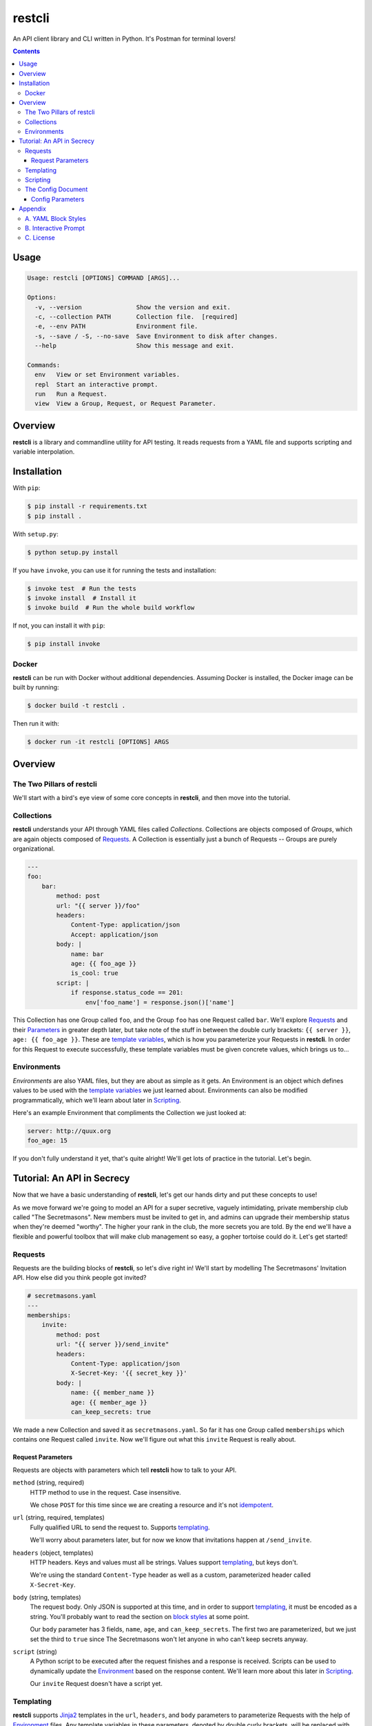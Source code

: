=======
restcli
=======

An API client library and CLI written in Python.
It's Postman for terminal lovers!

.. contents::


Usage
=====

.. code-block:: console

    Usage: restcli [OPTIONS] COMMAND [ARGS]...

    Options:
      -v, --version               Show the version and exit.
      -c, --collection PATH       Collection file.  [required]
      -e, --env PATH              Environment file.
      -s, --save / -S, --no-save  Save Environment to disk after changes.
      --help                      Show this message and exit.

    Commands:
      env   View or set Environment variables.
      repl  Start an interactive prompt.
      run   Run a Request.
      view  View a Group, Request, or Request Parameter.


Overview
========

**restcli** is a library and commandline utility for API testing. It reads
requests from a YAML file and supports scripting and variable interpolation.


Installation
============

With ``pip``:

.. code-block:: sh

    $ pip install -r requirements.txt
    $ pip install .

With ``setup.py``:

.. code-block:: sh

    $ python setup.py install

If you have ``invoke``, you can use it for running the tests and installation:

.. code-block:: sh

    $ invoke test  # Run the tests
    $ invoke install  # Install it
    $ invoke build  # Run the whole build workflow

If not, you can install it with ``pip``:

.. code-block:: sh

    $ pip install invoke


Docker
------

**restcli** can be run with Docker without additional dependencies.
Assuming Docker is installed, the Docker image can be built by running:

.. code-block:: sh

    $ docker build -t restcli .

Then run it with:

.. code-block:: sh

    $ docker run -it restcli [OPTIONS] ARGS


Overview
========

The Two Pillars of restcli
--------------------------

We'll start with a bird's eye view of some core concepts in **restcli**, and
then move into the tutorial.


Collections
-----------

**restcli** understands your API through YAML files called *Collections*.
Collections are objects composed of *Groups*, which are again objects composed
of `Requests`_. A Collection is essentially just a bunch of Requests --
Groups are purely organizational.

.. code-block:: yaml

    ---
    foo:
        bar:
            method: post
            url: "{{ server }}/foo"
            headers:
                Content-Type: application/json
                Accept: application/json
            body: |
                name: bar
                age: {{ foo_age }}
                is_cool: true
            script: |
                if response.status_code == 201:
                    env['foo_name'] = response.json()['name']

This Collection has one Group called ``foo``, and the Group ``foo`` has one
Request called ``bar``. We'll explore `Requests`_ and their
`Parameters <request_parameters>`_ in greater depth later, but take note of
the stuff in between the double curly brackets: ``{{ server }}``,
``age: {{ foo_age }}``. These are `template variables <templating>`_, which
is how you parameterize your Requests in **restcli**. In order for this
Request to execute successfully, these template variables must be given
concrete values, which brings us to...

.. _environment:

Environments
------------

*Environments* are also YAML files, but they are about as simple as it gets.
An Environment is an object which defines values to be used with the
`template variables <templating>`_ we just learned about. Environments can also
be modified programmatically, which we'll learn about later in `Scripting`_.

Here's an example Environment that compliments the Collection we just looked
at:

.. code-block:: yaml

    server: http://quux.org
    foo_age: 15

If you don't fully understand it yet, that's quite alright! We'll get lots
of practice in the tutorial. Let's begin.


Tutorial: An API in Secrecy
===========================

Now that we have a basic understanding of **restcli**, let's get our hands
dirty and put these concepts to use!

As we move forward we're going to model an API for a super secretive,
vaguely intimidating, private membership club called "The Secretmasons". New
members must be invited to get in, and admins can upgrade their membership
status when they're deemed "worthy". The higher your rank in the club, the
more secrets you are told. By the end we'll have a flexible and powerful
toolbox that will make club management so easy, a gopher tortoise could do it.
Let's get started!


.. _request:
.. _requests:

Requests
--------

Requests are the building blocks of **restcli**, so let's dive right in! We'll
start by modelling The Secretmasons' Invitation API. How else did you think
people got invited?

.. code-block:: yaml

    # secretmasons.yaml
    ---
    memberships:
        invite:
            method: post
            url: "{{ server }}/send_invite"
            headers:
                Content-Type: application/json
                X-Secret-Key: '{{ secret_key }}'
            body: |
                name: {{ member_name }}
                age: {{ member_age }}
                can_keep_secrets: true


We made a new Collection and saved it as ``secretmasons.yaml``. So far it has
one Group called ``memberships`` which contains one Request called ``invite``.
Now we'll figure out what this ``invite`` Request is really about.


Request Parameters
~~~~~~~~~~~~~~~~~~

Requests are objects with parameters which tell **restcli** how to talk to
your API.

``method`` (string, required)
    HTTP method to use in the request. Case insensitive.

    We chose ``POST`` for this time since we are creating a resource and it's
    not `idempotent`_.

``url`` (string, required, templates)
    Fully qualified URL to send the request to. Supports `templating`_.

    We'll worry about parameters later, but for now we know that invitations
    happen at ``/send_invite``.

``headers`` (object, templates)
    HTTP headers. Keys and values must all be strings. Values support
    `templating`_, but keys don't.

    We're using the standard ``Content-Type`` header as well as a custom,
    parameterized header called ``X-Secret-Key``.

``body`` (string, templates)
    The request body. Only JSON is supported at this time, and in order to
    support `templating`_, it must be encoded as a string. You'll probably
    want to read the section on `block styles`_ at some point.

    Our ``body`` parameter has 3 fields, ``name``, ``age``, and ``can_keep_secrets``.
    The first two are parameterized, but we just set the third to ``true``
    since The Secretmasons won't let anyone in who can't keep secrets anyway.

``script`` (string)
    A Python script to be executed after the request finishes and a response
    is received. Scripts can be used to dynamically update the `Environment`_
    based on the response content. We'll learn more about this later in
    `Scripting`_.

    Our ``invite`` Request doesn't have a script yet.


Templating
----------

**restcli** supports `Jinja2`_ templates in the ``url``, ``headers``, and
``body`` parameters to parameterize Requests with the help of `Environment`_
files. Any template variables in these parameters, denoted by double curly
brackets, will be replaced with concrete values from the `Environment`_ before
the request is executed.

Remember how we said that admins in The Secretmasons can promote members (if
they're "worthy")? Well it just so happens that Wanda, who's been very active
in the club this year, has been chosen for this prestigious honor, so let's
get to work!

We'll start by adding another Request to our ``memberships`` Group:

.. code-block:: yaml

    # secretmasons.yaml
    ---
    memberships:
        invite: ...

        upgrade:
            method: post
            url: '{{ server }}/memberships/{{ member_id }}/upgrade'
            headers:
                Content-Type: application/json
                X-Secret-Key: '{{ secret_key }}'
            body: |
                vip_access: true
                rank: '{{ next_rank }}'
                secrets_granted: '{{ new_secrets }}'


Whew, lots of variables! Let's get this under control and whip up a good old
fashioned `Environment`_ file:

.. code-block:: yaml

    # wanda.yaml
    ---
    server: 'https://secretmasons.org'
    member_id: '12345'
    secret_key: 5up3r53cr37
    rank: Sultan of Secrets
    new_secrets:
        - secret basement room full of kittens
        - turtles all the way down

Now we'll run the request:

.. code-block:: sh

    $ restcli -c secretmasons.yaml -e wanda.yaml run memberships upgrade

Here's what **restcli** does when we hit enter:

+ Load the Collection (``secretmasons.yaml``) and find the desired Request.
+ Load the Environment (``wanda.yaml``).
+ Create a `Jinja2 Template`_ from each of the ``url``, ``headers``, and
  ``body`` parameters, respectively.
+ `Render each template`_, using the Environment as the `template context`_.
+ TODO: reqmod

Before we send the request, though, let's see what it would look like at this
stage:

.. code-block:: yaml

    # secretmasons2.yaml
    ---
    memberships:
        upgrade:
            method: post
            url: 'https://secretmasons.org/memberships/12345/upgrade'
            headers:
                Content-Type: application/json
                X-Secret-Key: 5up3r53cr37
            body: |
                vip_access: true
                rank: Sultan of Secrets
                secrets_granted:
                    - secret basement room full of kittens
                    - turtles all the way down

Have fun cuddling all those kittens, Wanda!

What we just learned should cover the most common use cases, but if you need more
power or just want to play around, there's much more to templating than what
was covered here! **restcli** supports the entire Jinja2 template language, so
check out `Jinja2 Template Designer Documentation`_ for the whole scoop.


Scripting
---------

As previously mentioned, each Request has an optional ``script`` parameter
which takes a Python script. These scripts are evaluated *after* a Request is
performed, once the response is received.

.. note::
    Your scripts will run on the same Python interpreter **restcli** is running
    on. To get version info, use the ``--version`` flag:

    .. code-block:: sh

        $ restcli --version

Under the hood, scripts are executed with the Python builtin ``exec()``, which
is called with a code object containing the script as well as a ``globals``
dict containing the following variables:

``response``
    A `Response object`_ from the Python `requests library`_, which contains
    the status code, response headers, response body, and a lot more. Check
    out the `Response API <response_object>`_ for a detailed list.

``env``
    A Python dict which contains the entire hierarchy of the current
    Collection. It is mutable, and editing its contents may result in one or
    both of the following effects:

    A. If running in interactive mode, any changes made will persist in the
       active Environment until the session ends.
    B. If ``autosave`` is enabled, the changes will be saved to disk.

lib definitions
    Any functions or variables imported in ``lib`` in the `Config document`_
    will be available in your scripts as well. We'll tackle the
    `Config document`_ in the next section.

.. note::
    Since Python is whitespace sensitive, you'll probably want to read the
    section on `block styles`_, too.


.. _Config document:

The Config Document
-------------------

So far our Collections have been composed of a single YAML document.
**restcli** supports an optional second document per Collection as well, called
the Config Document.

.. note::
    If you're not sure what "document" means in YAML, here's a quick primer:

    Essentially, documents allow you to have more than one YAML "file"
    (document) in the same file. Notice that ``---`` that appears at the top
    of each example we've looked at? That's how you tell YAML where your
    document begins.

    Technically, the spec has more rules than that for documents but PyYAML,
    the library **restcli** uses, isn't that strict. Here's the spec
    anyway if you're interested: http://yaml.org/spec/1.2/spec.html#id2800132

If present, the Config Document must appear *before* the Requests document.
Breaking it down, a Collection must either:

- contain exactly one document, the Requests document, or
- contain exactly two documents; the Config Document and the Requests document,
  in that order.

Let's add a Config Document to our Secretmasons Collection. We'll take a look
and then jump into explanations after:

.. code-block:: yaml

    # secretmasons.yaml
    ---
    defaults:
        headers:
            Content-Type: application/json
            X-Secret-Key: '{{ secret_key }}'
    lib:
        - restcli.contrib.scripts

    ---
    memberships:
        invite: ...

        upgrade: ...


Config Parameters
~~~~~~~~~~~~~~~~~

The Config Document is used for global configuration in general, so the
parameters defined here don't have much in common.

``defaults`` (object)
    Default values to use for each Request parameter when not specified in the
    Request. ``defaults`` has the same structure as a `Request`_, so each
    parameters defined here must also be valid as a Request parameter.


``lib`` (array)
    ``lib`` is an array of Python module paths. Each module here must contain a
    function with the signature ``define(request, env, *args, **kwargs)`` which
    returns a dict. That dict will be added to the execution environment of any
    script that gets executed after a `Request`_ is completed.

    **restcli** ships with a pre-baked ``lib`` module at
    ``restcli.contrib.scripts``. It provides some useful utility functions
    to use in your scripts. It can also be used as a learning tool.


Appendix
========

A. YAML Block Styles
--------------------

Writing multiline strings for the ``body`` and ``script`` Request parameters
without using readability is easy with YAML's `block styles`_. I recommend
using `literal style`_ since it preserves whitespace and is the most readable.
Adding to the example above:

.. code-block:: yaml

    body: |
        name: bar
        age: {{ foo_age }}
        attributes:
            fire_spinning: 32
            basket_weaving: 11

The vertical bar (``|``) denotes the start of a literal block, so newlines are
preserved, as well as any *additional* indentation. In this example, the
result is that the value of ``body`` is 5 lines of text, with the last two
lines indented 4 spaces.

Note that it is impossible to escape characters within a literal block, so if
that's something you need you may have to try a different


B. Interactive Prompt
---------------------

The interactive prompt is a read-eval-print loop which supports the same API
as the commandline interface, but with a few additional commands for
convenience. Here's the full usage text for the REPL:

.. code-block:: console

    Usage: restcli  [OPTIONS] COMMAND [ARGS]...

    Options:
      -v, --version               Show the version and exit.
      -c, --collection PATH       Collection file.  [required]
      -e, --env PATH              Environment file.
      -s, --save / -S, --no-save  Save Environment to disk after changes.
      --help                      Show this message and exit.

    Commands:
      change_collection  Change to and load a new Collection file.
      change_env         Change to and load a new Environment file.
      env                View or set Environment variables.
      reload             Reload Collection or Environment from disk.
      run                Run a Request.
      save               Save the current Environment to disk.
      view               View a Group, Request, or Request Parameter.


C. License
----------

This software is distributed under the `Apache License, Version
2.0 <http://www.apache.org/licenses/LICENSE-2.0>`_. See `LICENSE <LICENSE>`_
for more information.

.. _idempotent: <https://en.wikipedia.org/wiki/Idempotence>
.. _Jinja2: <http://jinja2.pocoo.org/docs/2.9/>
.. _Jinja2 Template Designer Documentation: <http://jinja.pocoo.org/docs/2.9/templates/>
.. _Jinja2 Template: <http://jinja.pocoo.org/docs/2.9/api/#jinja2.Template>
.. _template context: <http://jinja.pocoo.org/docs/2.9/api/#the-context>
.. _Render each template: <http://jinja.pocoo.org/docs/2.9/api/#jinja2.Template.render>
.. _response object: <http://docs.python-requests.org/en/stable/api/#requests.Response>
.. _requests library: <http://docs.python-requests.org/en/stable/>
.. _block styles: <http://www.yaml.org/spec/1.2/spec.html#id2793604>
.. _literal style: <http://www.yaml.org/spec/1.2/spec.html#id2793604>
